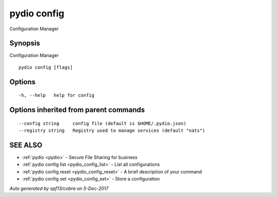 .. _pydio_config:

pydio config
------------

Configuration Manager

Synopsis
~~~~~~~~


Configuration Manager

::

  pydio config [flags]

Options
~~~~~~~

::

  -h, --help   help for config

Options inherited from parent commands
~~~~~~~~~~~~~~~~~~~~~~~~~~~~~~~~~~~~~~

::

      --config string     config file (default is $HOME/.pydio.json)
      --registry string   Registry used to manage services (default "nats")

SEE ALSO
~~~~~~~~

* :ref:`pydio <pydio>` 	 - Secure File Sharing for business
* :ref:`pydio config list <pydio_config_list>` 	 - List all configurations
* :ref:`pydio config reset <pydio_config_reset>` 	 - A brief description of your command
* :ref:`pydio config set <pydio_config_set>` 	 - Store a configuration

*Auto generated by spf13/cobra on 5-Dec-2017*
